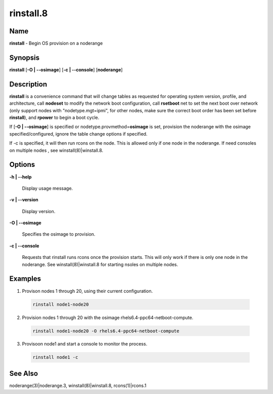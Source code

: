 
##########
rinstall.8
##########

.. highlight:: perl


****
Name
****


\ **rinstall**\  - Begin OS provision on a noderange


****************
\ **Synopsis**\ 
****************


\ **rinstall**\  [\ **-O | -**\ **-osimage**\ ] [\ **-c | -**\ **-console**\ ] [\ **noderange**\ ]


*******************
\ **Description**\ 
*******************


\ **rinstall**\  is a convenience command that will change tables as requested for operating system version, profile, and architecture, call \ **nodeset**\  to modify the network boot configuration, call \ **rsetboot**\  net to set the next boot over network (only support nodes with "nodetype.mgt=ipmi", for other nodes, make sure the correct boot order has been set before \ **rinstall**\ ), and \ **rpower**\  to begin a boot cycle.

If [\ **-O | -**\ **-osimage**\ ] is specified or nodetype.provmethod=\ **osimage**\  is set, provision the noderange with the osimage specified/configured, ignore the table change options if specified.

If -c is specified, it will then run rcons on the node. This is allowed only if one node in the noderange.   If need consoles on multiple nodes , see winstall(8)|winstall.8.


***************
\ **Options**\ 
***************



\ **-h | -**\ **-help**\ 
 
 Display usage message.
 


\ **-v | -**\ **-version**\ 
 
 Display version.
 


\ **-O | -**\ **-osimage**\ 
 
 Specifies the osimage to provision.
 


\ **-c | -**\ **-console**\ 
 
 Requests that rinstall runs rcons once the provision starts.  This will only work if there is only one node in the noderange. See winstall(8)|winstall.8 for starting nsoles on multiple nodes.
 



****************
\ **Examples**\ 
****************



1. Provison nodes 1 through 20, using their current configuration.
 
 
 .. code-block:: perl
 
   rinstall node1-node20
 
 


2. Provision nodes 1 through 20 with the osimage rhels6.4-ppc64-netboot-compute.
 
 
 .. code-block:: perl
 
   rinstall node1-node20 -O rhels6.4-ppc64-netboot-compute
 
 


3. Provisoon node1 and start a console to monitor the process.
 
 
 .. code-block:: perl
 
   rinstall node1 -c
 
 



************************
\ **See**\  \ **Also**\ 
************************


noderange(3)|noderange.3, winstall(8)|winstall.8, rcons(1)|rcons.1

